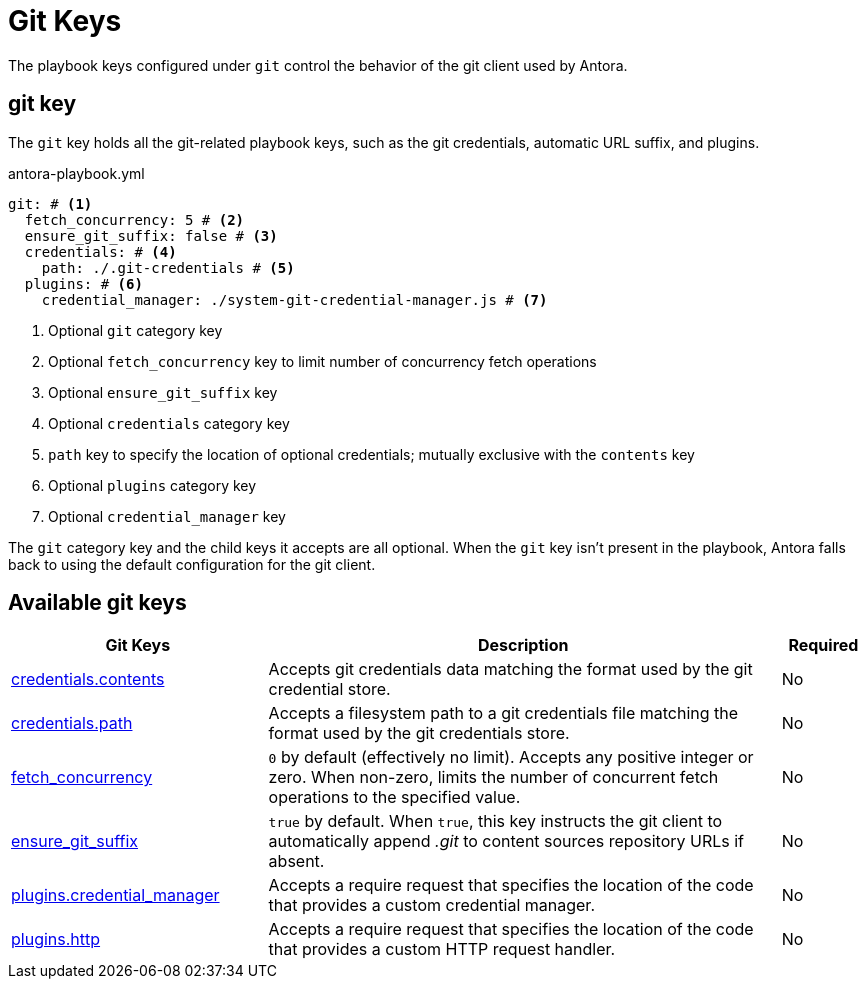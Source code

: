 = Git Keys

The playbook keys configured under `git` control the behavior of the git client used by Antora.

[#git-key]
== git key

The `git` key holds all the git-related playbook keys, such as the git credentials, automatic URL suffix, and plugins.

.antora-playbook.yml
[,yaml]
----
git: # <.>
  fetch_concurrency: 5 # <.>
  ensure_git_suffix: false # <.>
  credentials: # <.>
    path: ./.git-credentials # <.>
  plugins: # <.>
    credential_manager: ./system-git-credential-manager.js # <.>
----
<.> Optional `git` category key
<.> Optional `fetch_concurrency` key to limit number of concurrency fetch operations
<.> Optional `ensure_git_suffix` key
<.> Optional `credentials` category key
<.> `path` key to specify the location of optional credentials; mutually exclusive with the `contents` key
<.> Optional `plugins` category key
<.> Optional `credential_manager` key

The `git` category key and the child keys it accepts are all optional.
When the `git` key isn't present in the playbook, Antora falls back to using the default configuration for the git client.

[#git-reference]
== Available git keys

[cols="3,6,1"]
|===
|Git Keys |Description |Required

|xref:git-credentials-path-and-contents.adoc[credentials.contents]
|Accepts git credentials data matching the format used by the git credential store.
|No

|xref:git-credentials-path-and-contents.adoc[credentials.path]
|Accepts a filesystem path to a git credentials file matching the format used by the git credentials store.
|No

|xref:git-fetch-concurrency.adoc[fetch_concurrency]
|`0` by default (effectively no limit).
Accepts any positive integer or zero.
When non-zero, limits the number of concurrent fetch operations to the specified value.
|No

|xref:git-suffix.adoc[ensure_git_suffix]
|`true` by default.
When `true`, this key instructs the git client to automatically append [.path]_.git_ to content sources repository URLs if absent.
|No

|xref:git-plugins.adoc#credential-manager[plugins.credential_manager]
|Accepts a require request that specifies the location of the code that provides a custom credential manager.
|No

|xref:git-plugins.adoc#http[plugins.http]
|Accepts a require request that specifies the location of the code that provides a custom HTTP request handler.
|No
|===
